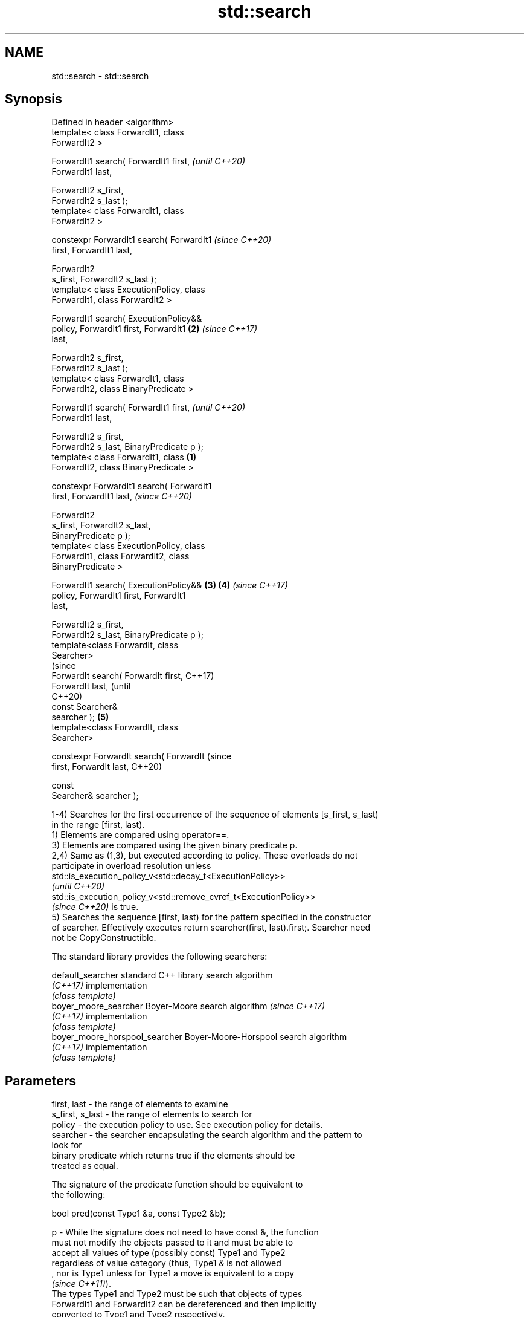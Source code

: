 .TH std::search 3 "2021.11.17" "http://cppreference.com" "C++ Standard Libary"
.SH NAME
std::search \- std::search

.SH Synopsis
   Defined in header <algorithm>
   template< class ForwardIt1, class
   ForwardIt2 >

   ForwardIt1 search( ForwardIt1 first,             \fI(until C++20)\fP
   ForwardIt1 last,

                      ForwardIt2 s_first,
   ForwardIt2 s_last );
   template< class ForwardIt1, class
   ForwardIt2 >

   constexpr ForwardIt1 search( ForwardIt1          \fI(since C++20)\fP
   first, ForwardIt1 last,

                                ForwardIt2
   s_first, ForwardIt2 s_last );
   template< class ExecutionPolicy, class
   ForwardIt1, class ForwardIt2 >

   ForwardIt1 search( ExecutionPolicy&&
   policy, ForwardIt1 first, ForwardIt1         \fB(2)\fP \fI(since C++17)\fP
   last,

                      ForwardIt2 s_first,
   ForwardIt2 s_last );
   template< class ForwardIt1, class
   ForwardIt2, class BinaryPredicate >

   ForwardIt1 search( ForwardIt1 first,                           \fI(until C++20)\fP
   ForwardIt1 last,

                      ForwardIt2 s_first,
   ForwardIt2 s_last, BinaryPredicate p );
   template< class ForwardIt1, class        \fB(1)\fP
   ForwardIt2, class BinaryPredicate >

   constexpr ForwardIt1 search( ForwardIt1
   first, ForwardIt1 last,                                        \fI(since C++20)\fP

                                ForwardIt2
   s_first, ForwardIt2 s_last,
   BinaryPredicate p );
   template< class ExecutionPolicy, class
   ForwardIt1, class ForwardIt2, class
   BinaryPredicate >

   ForwardIt1 search( ExecutionPolicy&&         \fB(3)\fP \fB(4)\fP           \fI(since C++17)\fP
   policy, ForwardIt1 first, ForwardIt1
   last,

                      ForwardIt2 s_first,
   ForwardIt2 s_last, BinaryPredicate p );
   template<class ForwardIt, class
   Searcher>
                                                                                (since
   ForwardIt search( ForwardIt first,                                           C++17)
   ForwardIt last,                                                              (until
                                                                                C++20)
                     const Searcher&
   searcher );                                      \fB(5)\fP
   template<class ForwardIt, class
   Searcher>

   constexpr ForwardIt search( ForwardIt                                        (since
   first, ForwardIt last,                                                       C++20)

                               const
   Searcher& searcher );

   1-4) Searches for the first occurrence of the sequence of elements [s_first, s_last)
   in the range [first, last).
   1) Elements are compared using operator==.
   3) Elements are compared using the given binary predicate p.
   2,4) Same as (1,3), but executed according to policy. These overloads do not
   participate in overload resolution unless
   std::is_execution_policy_v<std::decay_t<ExecutionPolicy>>
   \fI(until C++20)\fP
   std::is_execution_policy_v<std::remove_cvref_t<ExecutionPolicy>>
   \fI(since C++20)\fP is true.
   5) Searches the sequence [first, last) for the pattern specified in the constructor
   of searcher. Effectively executes return searcher(first, last).first;. Searcher need
   not be CopyConstructible.

   The standard library provides the following searchers:

   default_searcher              standard C++ library search algorithm
   \fI(C++17)\fP                       implementation
                                 \fI(class template)\fP
   boyer_moore_searcher          Boyer-Moore search algorithm             \fI(since C++17)\fP
   \fI(C++17)\fP                       implementation
                                 \fI(class template)\fP
   boyer_moore_horspool_searcher Boyer-Moore-Horspool search algorithm
   \fI(C++17)\fP                       implementation
                                 \fI(class template)\fP

.SH Parameters

   first, last     - the range of elements to examine
   s_first, s_last - the range of elements to search for
   policy          - the execution policy to use. See execution policy for details.
   searcher        - the searcher encapsulating the search algorithm and the pattern to
                     look for
                     binary predicate which returns true if the elements should be
                     treated as equal.

                     The signature of the predicate function should be equivalent to
                     the following:

                      bool pred(const Type1 &a, const Type2 &b);

   p               - While the signature does not need to have const &, the function
                     must not modify the objects passed to it and must be able to
                     accept all values of type (possibly const) Type1 and Type2
                     regardless of value category (thus, Type1 & is not allowed
                     , nor is Type1 unless for Type1 a move is equivalent to a copy
                     \fI(since C++11)\fP).
                     The types Type1 and Type2 must be such that objects of types
                     ForwardIt1 and ForwardIt2 can be dereferenced and then implicitly
                     converted to Type1 and Type2 respectively.
.SH Type requirements
   -
   ForwardIt1, ForwardIt2 must meet the requirements of LegacyForwardIterator.
   -
   Searcher must meet the requirements of Searcher.

.SH Return value

   1-4) Iterator to the beginning of first occurrence of the sequence [s_first, s_last)
   in the range [first, last). If no such occurrence is found, last is returned.
   If [s_first, s_last) is empty, first is returned.
   \fI(since C++11)\fP
   5) Returns the result of searcher.operator(), that is, an iterator to the location
   at which the substring is found or a copy of last if it was not found.

.SH Complexity

   1-4) At most S*N comparisons where S = std::distance(s_first, s_last) and N =
   std::distance(first, last).
   5) Depends on the searcher

.SH Exceptions

   The overloads with a template parameter named ExecutionPolicy report errors as
   follows:

     * If execution of a function invoked as part of the algorithm throws an exception
       and ExecutionPolicy is one of the standard policies, std::terminate is called.
       For any other ExecutionPolicy, the behavior is implementation-defined.
     * If the algorithm fails to allocate memory, std::bad_alloc is thrown.

.SH Possible implementation

.SH First version
   template<class ForwardIt1, class ForwardIt2>
   constexpr ForwardIt1 search(ForwardIt1 first, ForwardIt1 last,
                               ForwardIt2 s_first, ForwardIt2 s_last)
   {
       for (; ; ++first) {
           ForwardIt1 it = first;
           for (ForwardIt2 s_it = s_first; ; ++it, ++s_it) {
               if (s_it == s_last) {
                   return first;
               }
               if (it == last) {
                   return last;
               }
               if (!(*it == *s_it)) {
                   break;
               }
           }
       }
   }
.SH Second version
   template<class ForwardIt1, class ForwardIt2, class BinaryPredicate>
   constexpr ForwardIt1 search(ForwardIt1 first, ForwardIt1 last,
                               ForwardIt2 s_first, ForwardIt2 s_last,
                               BinaryPredicate p)
   {
       for (; ; ++first) {
           ForwardIt1 it = first;
           for (ForwardIt2 s_it = s_first; ; ++it, ++s_it) {
               if (s_it == s_last) {
                   return first;
               }
               if (it == last) {
                   return last;
               }
               if (!p(*it, *s_it)) {
                   break;
               }
           }
       }
   }

.SH Example


// Run this code

 #include <string>
 #include <algorithm>
 #include <iostream>
 #include <vector>
 #include <functional>

 template <typename Container>
 bool in_quote(const Container& cont, const std::string& s)
 {
     return std::search(cont.begin(), cont.end(), s.begin(), s.end()) != cont.end();
 }

 int main()
 {
     std::string str = "why waste time learning, when ignorance is instantaneous?";
     // str.find() can be used as well
     std::cout << std::boolalpha << in_quote(str, "learning") << '\\n'
                                 << in_quote(str, "lemming")  << '\\n';

     std::vector<char> vec(str.begin(), str.end());
     std::cout << std::boolalpha << in_quote(vec, "learning") << '\\n'
                                 << in_quote(vec, "lemming")  << '\\n';

     // The C++17 overload demo:
     std::string in = "Lorem ipsum dolor sit amet, consectetur adipiscing elit,"
                      " sed do eiusmod tempor incididunt ut labore et dolore magna aliqua";
     std::string needle = "pisci";
     auto it = std::search(in.begin(), in.end(),
                    std::boyer_moore_searcher(
                       needle.begin(), needle.end()));
     if(it != in.end())
         std::cout << "The string " << needle << " found at offset "
                   << it - in.begin() << '\\n';
     else
         std::cout << "The string " << needle << " not found\\n";
 }

.SH Output:

 true
 false
 true
 false
 The string pisci found at offset 43

.SH See also

   find_end                      finds the last sequence of elements in a certain range
                                 \fI(function template)\fP
                                 returns true if one sequence is a subsequence of
   includes                      another
                                 \fI(function template)\fP
   equal                         determines if two sets of elements are the same
                                 \fI(function template)\fP
   find
   find_if                       finds the first element satisfying specific criteria
   find_if_not                   \fI(function template)\fP
   \fI(C++11)\fP
                                 returns true if one range is lexicographically less
   lexicographical_compare       than another
                                 \fI(function template)\fP
   mismatch                      finds the first position where two ranges differ
                                 \fI(function template)\fP
                                 searches a range for a number of consecutive copies of
   search_n                      an element
                                 \fI(function template)\fP
   default_searcher              standard C++ library search algorithm implementation
   \fI(C++17)\fP                       \fI(class template)\fP
   boyer_moore_searcher          Boyer-Moore search algorithm implementation
   \fI(C++17)\fP                       \fI(class template)\fP
   boyer_moore_horspool_searcher Boyer-Moore-Horspool search algorithm implementation
   \fI(C++17)\fP                       \fI(class template)\fP
